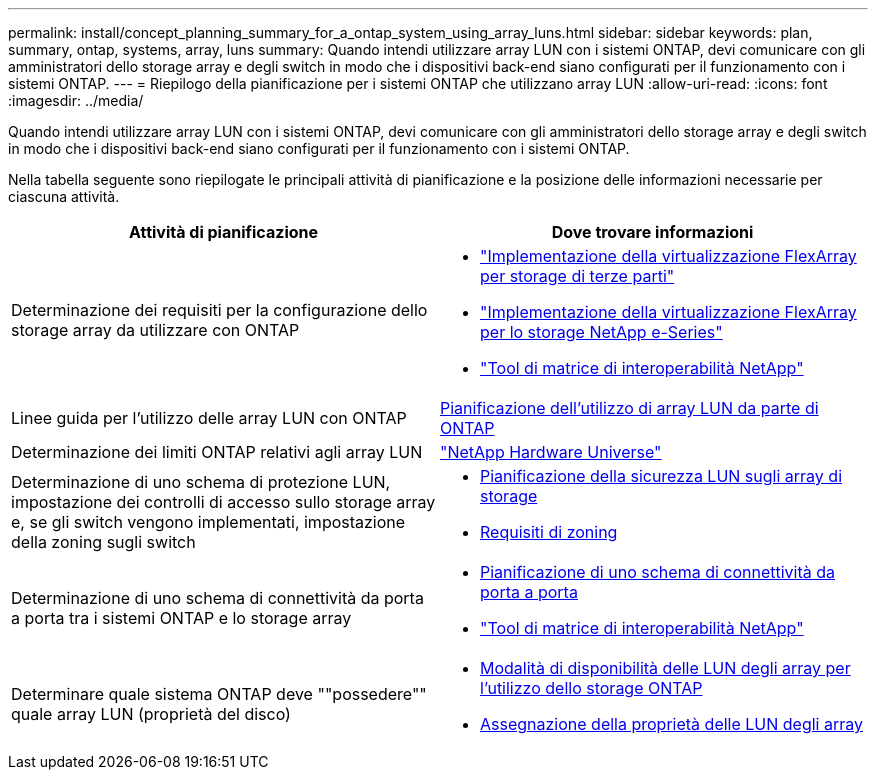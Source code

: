 ---
permalink: install/concept_planning_summary_for_a_ontap_system_using_array_luns.html 
sidebar: sidebar 
keywords: plan, summary, ontap, systems, array, luns 
summary: Quando intendi utilizzare array LUN con i sistemi ONTAP, devi comunicare con gli amministratori dello storage array e degli switch in modo che i dispositivi back-end siano configurati per il funzionamento con i sistemi ONTAP. 
---
= Riepilogo della pianificazione per i sistemi ONTAP che utilizzano array LUN
:allow-uri-read: 
:icons: font
:imagesdir: ../media/


[role="lead"]
Quando intendi utilizzare array LUN con i sistemi ONTAP, devi comunicare con gli amministratori dello storage array e degli switch in modo che i dispositivi back-end siano configurati per il funzionamento con i sistemi ONTAP.

Nella tabella seguente sono riepilogate le principali attività di pianificazione e la posizione delle informazioni necessarie per ciascuna attività.

|===
| Attività di pianificazione | Dove trovare informazioni 


 a| 
Determinazione dei requisiti per la configurazione dello storage array da utilizzare con ONTAP
 a| 
* https://docs.netapp.com/us-en/ontap-flexarray/implement-third-party/index.html["Implementazione della virtualizzazione FlexArray per storage di terze parti"]
* https://docs.netapp.com/us-en/ontap-flexarray/implement-e-series/index.html["Implementazione della virtualizzazione FlexArray per lo storage NetApp e-Series"]
* https://mysupport.netapp.com/matrix["Tool di matrice di interoperabilità NetApp"]




 a| 
Linee guida per l'utilizzo delle array LUN con ONTAP
 a| 
xref:concept_planning_for_ontap_use_of_array_luns.adoc[Pianificazione dell'utilizzo di array LUN da parte di ONTAP]



 a| 
Determinazione dei limiti ONTAP relativi agli array LUN
 a| 
https://hwu.netapp.com["NetApp Hardware Universe"]



 a| 
Determinazione di uno schema di protezione LUN, impostazione dei controlli di accesso sullo storage array e, se gli switch vengono implementati, impostazione della zoning sugli switch
 a| 
* xref:concept_planning_for_lun_security_on_storage_arrays.adoc[Pianificazione della sicurezza LUN sugli array di storage]
* xref:concept_zoning_for_a_configuration_with_storage_arrays.adoc[Requisiti di zoning]




 a| 
Determinazione di uno schema di connettività da porta a porta tra i sistemi ONTAP e lo storage array
 a| 
* xref:concept_planning_a_port_to_port_connectivity_scheme.adoc[Pianificazione di uno schema di connettività da porta a porta]
* https://mysupport.netapp.com/matrix["Tool di matrice di interoperabilità NetApp"]




 a| 
Determinare quale sistema ONTAP deve ""possedere"" quale array LUN (proprietà del disco)
 a| 
* xref:concept_how_array_luns_become_available_for_ontap_storage_use.adoc[Modalità di disponibilità delle LUN degli array per l'utilizzo dello storage ONTAP]
* xref:task_assigning_ownership_of_array_luns.adoc[Assegnazione della proprietà delle LUN degli array]


|===